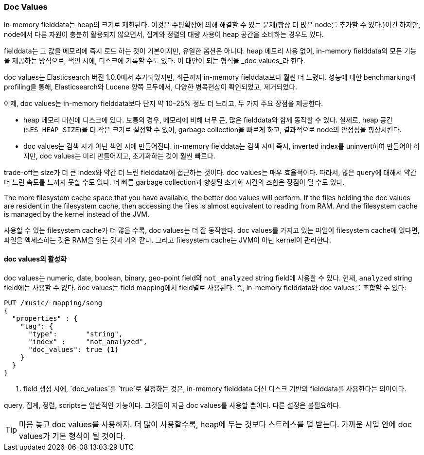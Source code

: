 [[doc-values]]
=== Doc Values

in-memory fielddata는 heap의 크기로 제한된다.((("aggregations", "doc values"))) 
이것은 수평확장에 의해 해결할 수 있는 문제(항상 더 많은 node를 추가할 수 있다.)이긴 하지만, node에서 다른 자원이 충분히 활용되지 않으면서, 
집계와 정렬의 대량 사용이 heap 공간을 소비하는 경우도 있다.

fielddata는 그 값을 메모리에 즉시 로드 하는 것이 기본이지만, 유일한 옵션은 아니다. 
heap 메모리 사용 없이, in-memory fielddata의 모든 기능을 제공하는 방식으로, 색인 시에, 디스크에 기록할 수도 있다. 
이 대안이 되는 형식을 _doc values_라((("fielddata", "doc values")))((("doc values"))) 한다.

doc values는 Elasticsearch 버전 1.0.0에서 추가되었지만, 최근까지 in-memory fielddata보다 훨씬 더 느렸다. 
성능에 대한 benchmarking과 profiling을 통해, Elasticsearch와 Lucene 양쪽 모두에서, 
다양한 병목현상이 확인되었고, 제거되었다.
	
이제, doc values는 in-memory fielddata보다 단지 약 10&#x2013;25% 정도 더 느리고, 두 가지 주요 장점을 제공한다.

 *  heap 메모리 대신에 디스크에 있다. 보통의 경우, 메모리에 비해 너무 큰, 많은 fielddata와 함께 동작할 수 있다. 
	실제로, heap 공간(`$ES_HEAP_SIZE`)을 더 작은 크기로 설정할 수 있어, garbage collection을 빠르게 하고, 
	결과적으로 node의 안정성을 향상시킨다.
	
 *  doc values는 검색 시가 아닌 색인 시에 만들어진다. in-memory fielddata는 검색 시에 즉시, 
	inverted index를 uninvert하여 만들어야 하지만, doc values는 미리 만들어지고, 
	초기화하는 것이 훨씬 빠르다.	

trade-off는 size가 더 큰 index와 약간 더 느린 fielddata에 접근하는 것이다. 
doc values는 매우 효율적이다. 따라서, 많은 query에 대해서 약간 더 느린 속도를 느끼지 못할 수도 있다. 
더 빠른 garbage collection과 향상된 초기화 시간의 조합은 장점이 될 수도 있다.

The more filesystem cache space that you have available, the better doc values
will perform.  If the files holding the doc values are resident in the filesystem cache, then accessing the files is almost equivalent to reading from
RAM.  And the filesystem cache is managed by the kernel instead of the JVM.

사용할 수 있는 filesystem cache가 더 많을 수록, doc values는 더 잘 동작한다. 
doc values를 가지고 있는 파일이 filesystem cache에 있다면, 파일을 액세스하는 것은 RAM을 읽는 것과 거의 같다. 
그리고 filesystem cache는 JVM이 아닌 kernel이 관리한다.

==== doc values의 활성화

doc values는 numeric, date, boolean, binary, geo-point field와 `not_analyzed` string field에 사용할 수 있다.((("doc values", "enabling"))) 
현재, `analyzed` string field에는 사용할 수 없다. doc values는 field mapping에서 field별로 사용된다. 
즉, in-memory fielddata와 doc values를 조합할 수 있다:

[source,js]
----
PUT /music/_mapping/song
{
  "properties" : {
    "tag": {
      "type":       "string",
      "index" :     "not_analyzed",
      "doc_values": true <1>
    }
  }
}
----
<1> field 생성 시에, `doc_values`를 `true`로 설정하는 것은, 
	in-memory fielddata 대신 디스크 기반의 fielddata를 사용한다는 의미이다.

query, 집계, 정렬, scripts는 일반적인 기능이다. 
그것들이 지금 doc values를 사용할 뿐이다. 다른 설정은 불필요하다.

[TIP]
==================================================

마음 놓고 doc values를 사용하자. 더 많이 사용할수록, heap에 두는 것보다 스트레스를 덜 받는다. 
가까운 시일 안에 doc values가 기본 형식이 될 것이다.

==================================================
